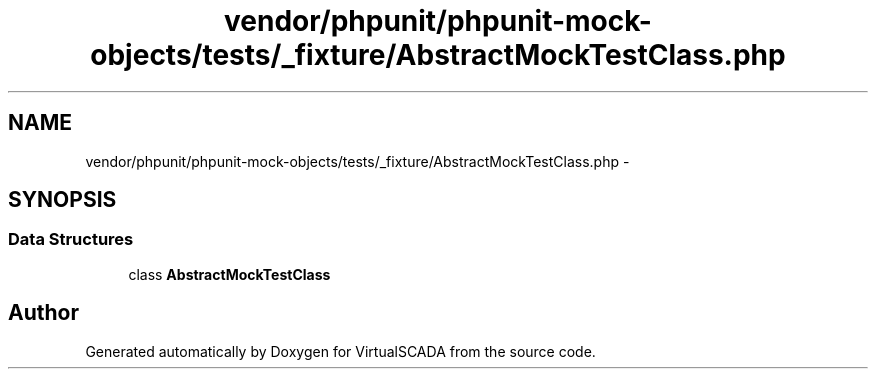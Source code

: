 .TH "vendor/phpunit/phpunit-mock-objects/tests/_fixture/AbstractMockTestClass.php" 3 "Tue Apr 14 2015" "Version 1.0" "VirtualSCADA" \" -*- nroff -*-
.ad l
.nh
.SH NAME
vendor/phpunit/phpunit-mock-objects/tests/_fixture/AbstractMockTestClass.php \- 
.SH SYNOPSIS
.br
.PP
.SS "Data Structures"

.in +1c
.ti -1c
.RI "class \fBAbstractMockTestClass\fP"
.br
.in -1c
.SH "Author"
.PP 
Generated automatically by Doxygen for VirtualSCADA from the source code\&.
